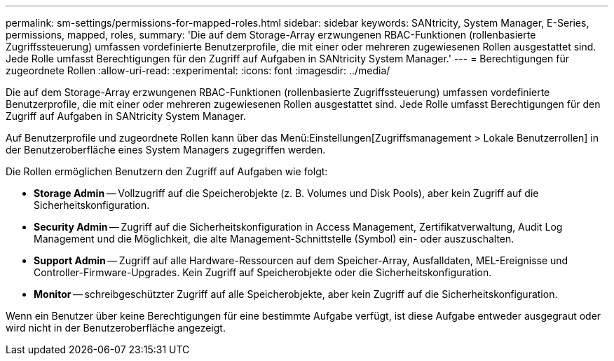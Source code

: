 ---
permalink: sm-settings/permissions-for-mapped-roles.html 
sidebar: sidebar 
keywords: SANtricity, System Manager, E-Series, permissions, mapped, roles, 
summary: 'Die auf dem Storage-Array erzwungenen RBAC-Funktionen (rollenbasierte Zugriffssteuerung) umfassen vordefinierte Benutzerprofile, die mit einer oder mehreren zugewiesenen Rollen ausgestattet sind. Jede Rolle umfasst Berechtigungen für den Zugriff auf Aufgaben in SANtricity System Manager.' 
---
= Berechtigungen für zugeordnete Rollen
:allow-uri-read: 
:experimental: 
:icons: font
:imagesdir: ../media/


[role="lead"]
Die auf dem Storage-Array erzwungenen RBAC-Funktionen (rollenbasierte Zugriffssteuerung) umfassen vordefinierte Benutzerprofile, die mit einer oder mehreren zugewiesenen Rollen ausgestattet sind. Jede Rolle umfasst Berechtigungen für den Zugriff auf Aufgaben in SANtricity System Manager.

Auf Benutzerprofile und zugeordnete Rollen kann über das Menü:Einstellungen[Zugriffsmanagement > Lokale Benutzerrollen] in der Benutzeroberfläche eines System Managers zugegriffen werden.

Die Rollen ermöglichen Benutzern den Zugriff auf Aufgaben wie folgt:

* *Storage Admin* -- Vollzugriff auf die Speicherobjekte (z. B. Volumes und Disk Pools), aber kein Zugriff auf die Sicherheitskonfiguration.
* *Security Admin* -- Zugriff auf die Sicherheitskonfiguration in Access Management, Zertifikatverwaltung, Audit Log Management und die Möglichkeit, die alte Management-Schnittstelle (Symbol) ein- oder auszuschalten.
* *Support Admin* -- Zugriff auf alle Hardware-Ressourcen auf dem Speicher-Array, Ausfalldaten, MEL-Ereignisse und Controller-Firmware-Upgrades. Kein Zugriff auf Speicherobjekte oder die Sicherheitskonfiguration.
* *Monitor* -- schreibgeschützter Zugriff auf alle Speicherobjekte, aber kein Zugriff auf die Sicherheitskonfiguration.


Wenn ein Benutzer über keine Berechtigungen für eine bestimmte Aufgabe verfügt, ist diese Aufgabe entweder ausgegraut oder wird nicht in der Benutzeroberfläche angezeigt.
